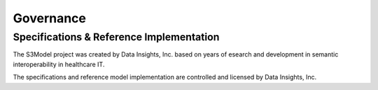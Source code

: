 ==========
Governance
==========

Specifications & Reference Implementation
------------------------------------------

The S3Model project was created by Data Insights, Inc. based on years of esearch and development in semantic interoperability in healthcare IT.

The specifications and reference model implementation are controlled and licensed by Data Insights, Inc. 
